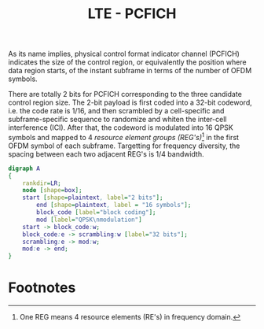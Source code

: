 #+TITLE: LTE - PCFICH

As its name implies, physical control format indicator channel (PCFICH) indicates the size of the control region, or equivalently the position where data region starts, of the instant subframe in terms of the number of OFDM symbols.

There are totally 2 bits for PCFICH corresponding to the three candidate control region size. The 2-bit payload is first coded into a 32-bit codeword, i.e. the code rate is 1/16, and then scrambled by a cell-specific and subframe-specific sequence to randomize and whiten the inter-cell interference (ICI). After that, the codeword is modulated into 16 QPSK symbols and mapped to 4 /resource element groups (REG's)/[fn:1] in the first OFDM symbol of each subframe. Targetting for frequency diversity, the spacing between each two adjacent REG's is 1/4 bandwidth.

#+BEGIN_SRC dot :file pcfich.png
  digraph A
  {
	  rankdir=LR;
	  node [shape=box];
	  start [shape=plaintext, label="2 bits"];
          end [shape=plaintext, label = "16 symbols"];
          block_code [label="block coding"];
          mod [label="QPSK\nmodulation"]
	  start -> block_code:w;
	  block_code:e -> scrambling:w [label="32 bits"];
	  scrambling:e -> mod:w;
	  mod:e -> end;
  }
#+END_SRC

#+RESULTS:
[[file:pcfich.png]]

* Footnotes

[fn:1] One REG means 4 resource elements (RE's) in frequency domain.
